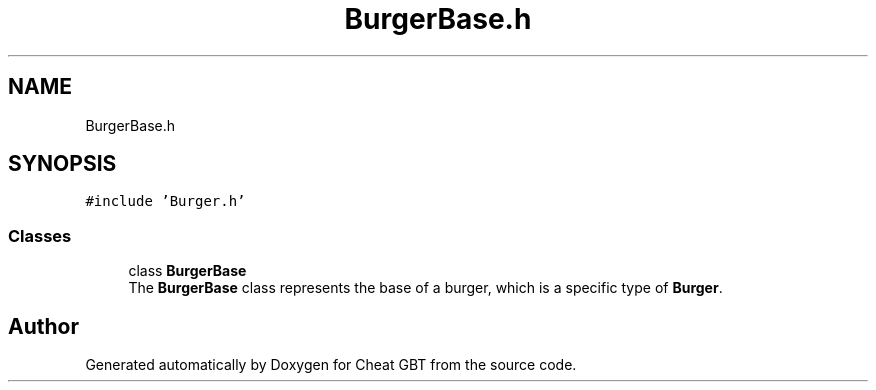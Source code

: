 .TH "BurgerBase.h" 3 "Cheat GBT" \" -*- nroff -*-
.ad l
.nh
.SH NAME
BurgerBase.h
.SH SYNOPSIS
.br
.PP
\fC#include 'Burger\&.h'\fP
.br

.SS "Classes"

.in +1c
.ti -1c
.RI "class \fBBurgerBase\fP"
.br
.RI "The \fBBurgerBase\fP class represents the base of a burger, which is a specific type of \fBBurger\fP\&. "
.in -1c
.SH "Author"
.PP 
Generated automatically by Doxygen for Cheat GBT from the source code\&.
